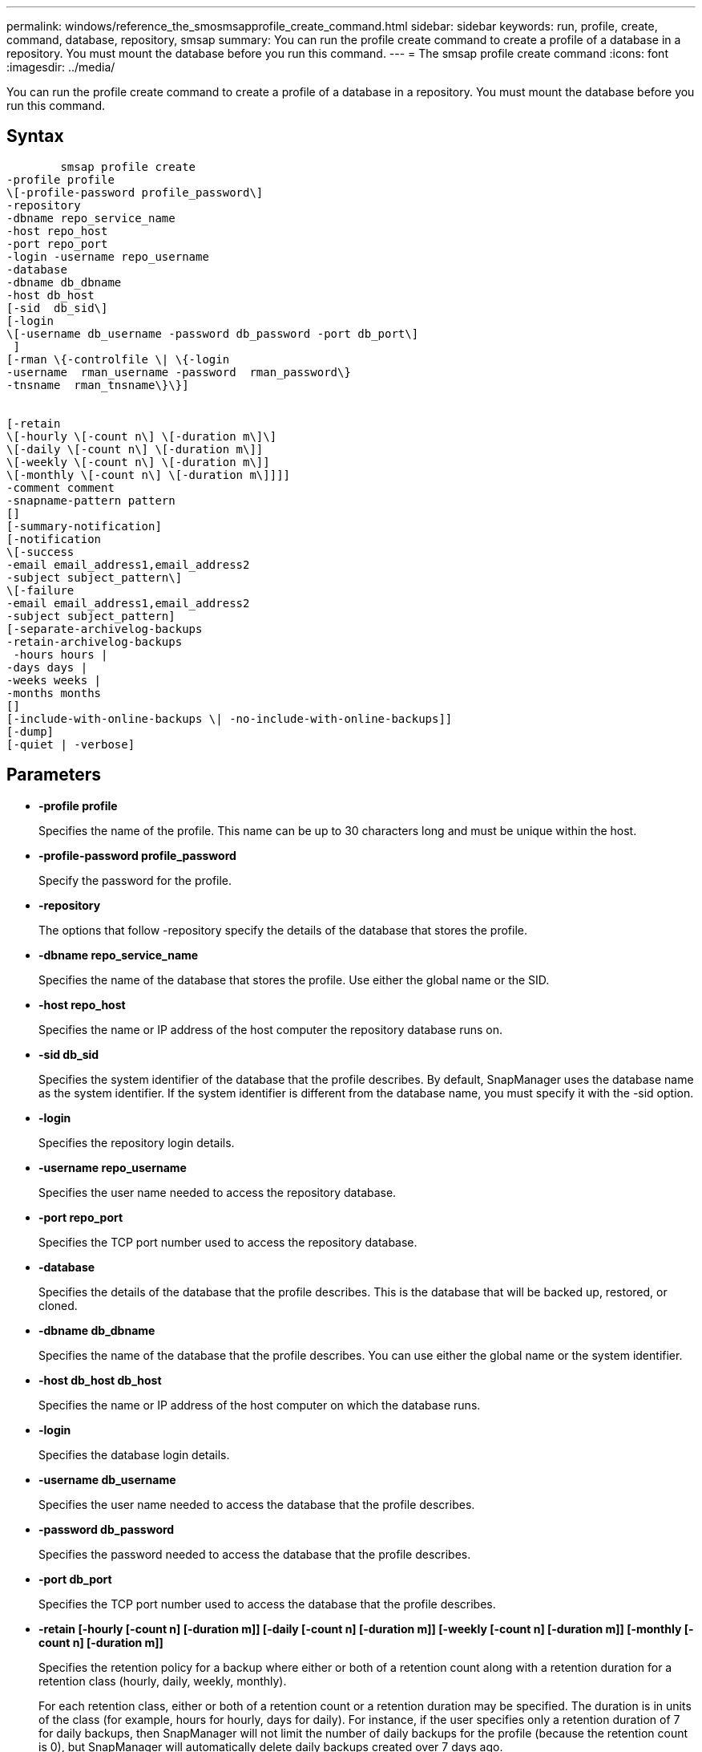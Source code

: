 ---
permalink: windows/reference_the_smosmsapprofile_create_command.html
sidebar: sidebar
keywords: run, profile, create, command, database, repository, smsap
summary: You can run the profile create command to create a profile of a database in a repository. You must mount the database before you run this command.
---
= The smsap profile create command
:icons: font
:imagesdir: ../media/

[.lead]
You can run the profile create command to create a profile of a database in a repository. You must mount the database before you run this command.

== Syntax

----

        smsap profile create
-profile profile
\[-profile-password profile_password\]
-repository
-dbname repo_service_name
-host repo_host
-port repo_port
-login -username repo_username
-database
-dbname db_dbname
-host db_host
[-sid  db_sid\]
[-login
\[-username db_username -password db_password -port db_port\]
 ]
[-rman \{-controlfile \| \{-login
-username  rman_username -password  rman_password\}
-tnsname  rman_tnsname\}\}]


[-retain
\[-hourly \[-count n\] \[-duration m\]\]
\[-daily \[-count n\] \[-duration m\]]
\[-weekly \[-count n\] \[-duration m\]]
\[-monthly \[-count n\] \[-duration m\]]]]
-comment comment
-snapname-pattern pattern
[]
[-summary-notification]
[-notification
\[-success
-email email_address1,email_address2
-subject subject_pattern\]
\[-failure
-email email_address1,email_address2
-subject subject_pattern]
[-separate-archivelog-backups
-retain-archivelog-backups
 -hours hours |
-days days |
-weeks weeks |
-months months
[]
[-include-with-online-backups \| -no-include-with-online-backups]]
[-dump]
[-quiet | -verbose]
----

== Parameters

* *-profile profile*
+
Specifies the name of the profile. This name can be up to 30 characters long and must be unique within the host.

* *-profile-password profile_password*
+
Specify the password for the profile.

* *-repository*
+
The options that follow -repository specify the details of the database that stores the profile.

* *-dbname repo_service_name*
+
Specifies the name of the database that stores the profile. Use either the global name or the SID.

* *-host repo_host*
+
Specifies the name or IP address of the host computer the repository database runs on.

* *-sid db_sid*
+
Specifies the system identifier of the database that the profile describes. By default, SnapManager uses the database name as the system identifier. If the system identifier is different from the database name, you must specify it with the -sid option.

* *-login*
+
Specifies the repository login details.

* *-username repo_username*
+
Specifies the user name needed to access the repository database.

* *-port repo_port*
+
Specifies the TCP port number used to access the repository database.

* *-database*
+
Specifies the details of the database that the profile describes. This is the database that will be backed up, restored, or cloned.

* *-dbname db_dbname*
+
Specifies the name of the database that the profile describes. You can use either the global name or the system identifier.

* *-host db_host db_host*
+
Specifies the name or IP address of the host computer on which the database runs.

* *-login*
+
Specifies the database login details.

* *-username db_username*
+
Specifies the user name needed to access the database that the profile describes.

* *-password db_password*
+
Specifies the password needed to access the database that the profile describes.

* *-port db_port*
+
Specifies the TCP port number used to access the database that the profile describes.

* *-retain [-hourly [-count n] [-duration m]] [-daily [-count n] [-duration m]] [-weekly [-count n] [-duration m]] [-monthly [-count n] [-duration m]]*
+
Specifies the retention policy for a backup where either or both of a retention count along with a retention duration for a retention class (hourly, daily, weekly, monthly).
+
For each retention class, either or both of a retention count or a retention duration may be specified. The duration is in units of the class (for example, hours for hourly, days for daily). For instance, if the user specifies only a retention duration of 7 for daily backups, then SnapManager will not limit the number of daily backups for the profile (because the retention count is 0), but SnapManager will automatically delete daily backups created over 7 days ago.

* *-comment comment*
+
Specifies the comment for a profile describing the profile domain.

* *-snapname-pattern pattern*
+
Specifies the naming pattern for Snapshot copies. You can also include custom text, for example, HAOPS for highly available operations, in all Snapshot copy names. You can change the Snapshot copy naming pattern when you create a profile or after the profile has been created. The updated pattern applies only to Snapshot copies that have not yet been created. Snapshot copies that exist retain the previous Snapname pattern. You can use several variables in the pattern text.

* *-summary-notification*
+
Specifies that summary email notification is enabled for the new profile.

* *-notification  -success-email  e-mail_address1,e-mail address2  -subject  subject_pattern*
+
Specifies that email notification is enabled for the new profile so that emails are received by recipients when the SnapManager operation succeeds. You must enter a single email address or multiple email addresses to which email alerts will be sent and an email subject pattern for the new profile.
+
You can also include custom subject text for the new profile. You can change the subject text when you create a profile or after the profile has been created. The updated subject applies only to the emails that are not sent. You can use several variables for the email subject.

* *-notification  -failure  -email  e-mail_address1,e-mail address2  -subject  subject_pattern*
+
Specifies that enable email notification is enabled for the new profile so that emails are received by recipients when the SnapManager operation fails. You must enter a single email address or multiple email addresses to which email alerts will be sent and an email subject pattern for the new profile.
+
You can also include custom subject text for the new profile. You can change the subject text when you create a profile or after the profile has been created. The updated subject applies only to the emails that are not sent. You can use several variables for the email subject.

* *-separate-archivelog-backups*
+
Specifies that the archive log backup is separated from datafile backup. This is an optional parameter you can provide while creating the profile. After you separate the backup using this option, you can either take data files-only backup or archive logs-only backup.

* *-retain-archivelog-backups -hours hours | -daysdays | -weeksweeks| -monthsmonths*
+
Specifies that the archive log backups are retained based on the archive log retention duration (hourly, daily, weekly, monthly).

* *-quiet*
+
Displays only error messages in the console. The default is to display error and warning messages.

* *-verbose*
+
Displays error, warning, and informational messages in the console.

* *-include-with-online-backups*
+
Specifies that the archive log backup is included along with the online database backup.

* *-no-include-with-online-backups*
+
Specifies that the archive log backups are not included along with the online database backup.

* *-dump*
+
Specifies that the dump files are collected after the successful profile create operation.

== Example

The following example shows the creation of a profile with hourly retention policy and email notification:

----
smsap profile create -profile test_rbac -profile-password netapp -repository -dbname SMSAPREP -host hostname.org.com -port 1521 -login -username smsaprep -database -dbname RACB -host saal -sid racb1 -login -username sys -password netapp -port 1521 -rman -controlfile -retain -hourly -count 30 -verbose
Operation Id [8abc01ec0e78ebda010e78ebe6a40005] succeeded.
----

*Related information*

xref:concept_managing_profiles_for_efficient_backups.adoc[Managing profiles for efficient backups]

xref:concept_snapshot_copy_naming.adoc[Snapshot copy naming]

xref:concept_how_snapmanager_retains_backups_on_the_local_storage.adoc[How SnapManager retains backups on the local storage]
